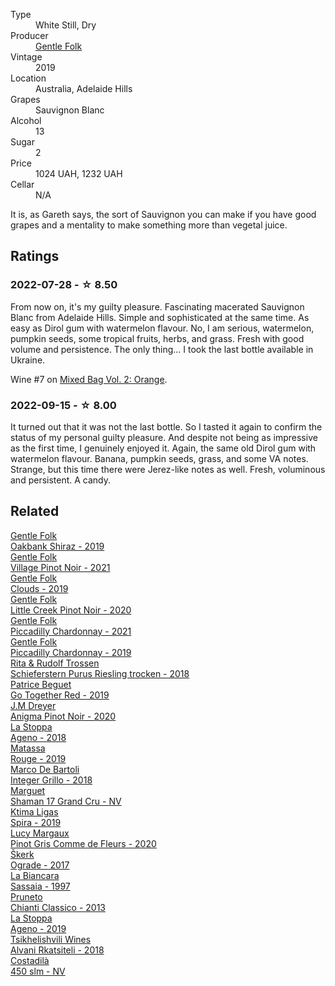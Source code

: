 #+attr_html: :class wine-main-image
[[file:/images/93/0fb85c-691f-4692-8372-30e03660a72a/2022-07-23-10-38-58-F50C6502-28EC-4E90-8743-E79924F3FC6A-1-105-c@512.webp]]

- Type :: White Still, Dry
- Producer :: [[barberry:/producers/166e9d27-3a90-4f30-a042-a39ebe67b04e][Gentle Folk]]
- Vintage :: 2019
- Location :: Australia, Adelaide Hills
- Grapes :: Sauvignon Blanc
- Alcohol :: 13
- Sugar :: 2
- Price :: 1024 UAH, 1232 UAH
- Cellar :: N/A

It is, as Gareth says, the sort of Sauvignon you can make if you have good grapes and a mentality to make something more than vegetal juice.

** Ratings

*** 2022-07-28 - ☆ 8.50

From now on, it's my guilty pleasure. Fascinating macerated Sauvignon Blanc from Adelaide Hills. Simple and sophisticated at the same time. As easy as Dirol gum with watermelon flavour. No, I am serious, watermelon, pumpkin seeds, some tropical fruits, herbs, and grass. Fresh with good volume and persistence. The only thing... I took the last bottle available in Ukraine.

Wine #7 on [[barberry:/posts/2022-07-28-mixed-bag][Mixed Bag Vol. 2: Orange]].

*** 2022-09-15 - ☆ 8.00

It turned out that it was not the last bottle. So I tasted it again to confirm the status of my personal guilty pleasure. And despite not being as impressive as the first time, I genuinely enjoyed it. Again, the same old Dirol gum with watermelon flavour. Banana, pumpkin seeds, grass, and some VA notes. Strange, but this time there were Jerez-like notes as well. Fresh, voluminous and persistent. A candy.

** Related

#+begin_export html
<div class="flex-container">
  <a class="flex-item flex-item-left" href="/wines/61e954ff-3637-41a3-a893-8ab869c352ca.html">
    <img class="flex-bottle" src="/images/61/e954ff-3637-41a3-a893-8ab869c352ca/2021-12-17-15-38-12-6692CAE4-0D9C-455D-8053-5ED830A49256-1-105-c@512.webp"></img>
    <section class="h">Gentle Folk</section>
    <section class="h text-bolder">Oakbank Shiraz - 2019</section>
  </a>

  <a class="flex-item flex-item-right" href="/wines/735584d3-d0f5-4938-89b3-743529ed2e2c.html">
    <img class="flex-bottle" src="/images/73/5584d3-d0f5-4938-89b3-743529ed2e2c/2022-10-29-13-32-18-5D7D3099-395D-40D5-8504-E954096F76D3-1-105-c@512.webp"></img>
    <section class="h">Gentle Folk</section>
    <section class="h text-bolder">Village Pinot Noir - 2021</section>
  </a>

  <a class="flex-item flex-item-left" href="/wines/7ea33477-856c-45c1-ad2e-85b3159aaca3.html">
    <img class="flex-bottle" src="/images/7e/a33477-856c-45c1-ad2e-85b3159aaca3/2022-11-12-12-46-17-32BB1714-6B15-4928-910C-EEDAE34BDFE6-1-105-c@512.webp"></img>
    <section class="h">Gentle Folk</section>
    <section class="h text-bolder">Clouds - 2019</section>
  </a>

  <a class="flex-item flex-item-right" href="/wines/7f17a3bf-4912-4d39-bb71-6f2b0d9a6fe1.html">
    <img class="flex-bottle" src="/images/7f/17a3bf-4912-4d39-bb71-6f2b0d9a6fe1/2022-09-23-21-14-21-IMG-2413@512.webp"></img>
    <section class="h">Gentle Folk</section>
    <section class="h text-bolder">Little Creek Pinot Noir - 2020</section>
  </a>

  <a class="flex-item flex-item-left" href="/wines/ca344bfa-6acb-4a5a-ac48-74183010ef1f.html">
    <img class="flex-bottle" src="/images/ca/344bfa-6acb-4a5a-ac48-74183010ef1f/2023-01-20-14-41-46-IMG-4493@512.webp"></img>
    <section class="h">Gentle Folk</section>
    <section class="h text-bolder">Piccadilly Chardonnay - 2021</section>
  </a>

  <a class="flex-item flex-item-right" href="/wines/e9124b43-5978-4720-8e8c-c16b5c4bf330.html">
    <img class="flex-bottle" src="/images/e9/124b43-5978-4720-8e8c-c16b5c4bf330/2021-12-17-15-40-27-C8AB28FE-EFBE-4E68-A5B0-22C11B3E0E9B-1-102-o@512.webp"></img>
    <section class="h">Gentle Folk</section>
    <section class="h text-bolder">Piccadilly Chardonnay - 2019</section>
  </a>

  <a class="flex-item flex-item-left" href="/wines/12d18471-695a-43bb-b31b-08c9c358069f.html">
    <img class="flex-bottle" src="/images/12/d18471-695a-43bb-b31b-08c9c358069f/2022-01-13-09-58-15-0CA94A32-77A5-4B05-AF9D-F79B4BFF2F2D-1-105-c@512.webp"></img>
    <section class="h">Rita & Rudolf Trossen</section>
    <section class="h text-bolder">Schieferstern Purus Riesling trocken - 2018</section>
  </a>

  <a class="flex-item flex-item-right" href="/wines/1f7e5557-18aa-4054-a674-9b5f5edfdf19.html">
    <img class="flex-bottle" src="/images/1f/7e5557-18aa-4054-a674-9b5f5edfdf19/2021-08-11-08-18-50-703752DD-997E-46FD-A11D-21480A37743D-1-105-c@512.webp"></img>
    <section class="h">Patrice Beguet</section>
    <section class="h text-bolder">Go Together Red - 2019</section>
  </a>

  <a class="flex-item flex-item-left" href="/wines/2122b911-de3a-467b-ba99-cbdb4204a084.html">
    <img class="flex-bottle" src="/images/21/22b911-de3a-467b-ba99-cbdb4204a084/2022-09-16-08-25-56-EB80E708-0A64-4938-8E36-E967F0C1488C-1-105-c@512.webp"></img>
    <section class="h">J.M Dreyer</section>
    <section class="h text-bolder">Anigma Pinot Noir - 2020</section>
  </a>

  <a class="flex-item flex-item-right" href="/wines/300f65a6-f3a7-413d-8e8f-4b06abb5f11d.html">
    <img class="flex-bottle" src="/images/30/0f65a6-f3a7-413d-8e8f-4b06abb5f11d/2022-07-21-07-25-15-A4CFA21A-346D-4FEC-8702-7CF7A154CE73-1-105-c@512.webp"></img>
    <section class="h">La Stoppa</section>
    <section class="h text-bolder">Ageno - 2018</section>
  </a>

  <a class="flex-item flex-item-left" href="/wines/4d3cc054-f510-409b-8278-2b6cdb439b7a.html">
    <img class="flex-bottle" src="/images/4d/3cc054-f510-409b-8278-2b6cdb439b7a/QvWyMUehSCORzOpkp18etg@512.webp"></img>
    <section class="h">Matassa</section>
    <section class="h text-bolder">Rouge - 2019</section>
  </a>

  <a class="flex-item flex-item-right" href="/wines/4ec81725-dadc-4a70-b58e-d5a8550b03b8.html">
    <img class="flex-bottle" src="/images/4e/c81725-dadc-4a70-b58e-d5a8550b03b8/2022-01-16-11-38-12-46CD84A4-FB44-410D-9050-6E506B6FE23C-1-105-c@512.webp"></img>
    <section class="h">Marco De Bartoli</section>
    <section class="h text-bolder">Integer Grillo - 2018</section>
  </a>

  <a class="flex-item flex-item-left" href="/wines/6352bcd9-4da5-4647-81fe-cb393bff3b03.html">
    <img class="flex-bottle" src="/images/63/52bcd9-4da5-4647-81fe-cb393bff3b03/2022-09-16-11-03-44-97252A10-33D9-4128-A01F-4E9812BD44C0-1-105-c@512.webp"></img>
    <section class="h">Marguet</section>
    <section class="h text-bolder">Shaman 17 Grand Cru - NV</section>
  </a>

  <a class="flex-item flex-item-right" href="/wines/6d64366b-03ab-40e9-be42-29b47b5ba98a.html">
    <img class="flex-bottle" src="/images/6d/64366b-03ab-40e9-be42-29b47b5ba98a/2022-07-23-10-41-53-6C47EAA7-FF3C-431F-A2D6-292790E0BA8F-1-105-c@512.webp"></img>
    <section class="h">Ktima Ligas</section>
    <section class="h text-bolder">Spira - 2019</section>
  </a>

  <a class="flex-item flex-item-left" href="/wines/8bb8fb69-9781-4451-81c7-fa0a592a1a56.html">
    <img class="flex-bottle" src="/images/8b/b8fb69-9781-4451-81c7-fa0a592a1a56/2022-07-23-10-36-38-E1E1F074-070D-4B01-BA55-48137F2B3A03-1-105-c@512.webp"></img>
    <section class="h">Lucy Margaux</section>
    <section class="h text-bolder">Pinot Gris Comme de Fleurs - 2020</section>
  </a>

  <a class="flex-item flex-item-right" href="/wines/a050a3c3-e72d-4b7e-8577-9e32cd850872.html">
    <img class="flex-bottle" src="/images/a0/50a3c3-e72d-4b7e-8577-9e32cd850872/2022-09-16-10-08-34-02B3A0D3-0FFE-4DCF-B90B-7B35A77748E7-1-105-c@512.webp"></img>
    <section class="h">Škerk</section>
    <section class="h text-bolder">Ograde - 2017</section>
  </a>

  <a class="flex-item flex-item-left" href="/wines/aff84447-55cc-496b-bf6c-3881e451e0d0.html">
    <img class="flex-bottle" src="/images/af/f84447-55cc-496b-bf6c-3881e451e0d0/2022-07-23-10-43-00-ABBE34CE-F1F4-4D42-A5F2-F55BA962508A-1-105-c@512.webp"></img>
    <section class="h">La Biancara</section>
    <section class="h text-bolder">Sassaia - 1997</section>
  </a>

  <a class="flex-item flex-item-right" href="/wines/ceaf515d-9fda-46c1-8acc-3da2621ffd19.html">
    <img class="flex-bottle" src="/images/ce/af515d-9fda-46c1-8acc-3da2621ffd19/2022-09-26-19-23-01-C41329A8-0790-41F8-A0F3-E1A37177D026-1-102-o@512.webp"></img>
    <section class="h">Pruneto</section>
    <section class="h text-bolder">Chianti Classico - 2013</section>
  </a>

  <a class="flex-item flex-item-left" href="/wines/d760ef98-0e8f-457e-8e0c-d102169fe4bd.html">
    <img class="flex-bottle" src="/images/d7/60ef98-0e8f-457e-8e0c-d102169fe4bd/2021-05-26-08-28-17-4F28832C-5C44-4CE8-964E-CCFB81AEED26-1-105-c@512.webp"></img>
    <section class="h">La Stoppa</section>
    <section class="h text-bolder">Ageno - 2019</section>
  </a>

  <a class="flex-item flex-item-right" href="/wines/f315c7e4-18d2-4508-ac31-4198302b44aa.html">
    <img class="flex-bottle" src="/images/f3/15c7e4-18d2-4508-ac31-4198302b44aa/2021-11-14-12-43-37-D91B710E-1CC8-4FAA-8388-6672F46A9FC2-1-105-c@512.webp"></img>
    <section class="h">Tsikhelishvili Wines</section>
    <section class="h text-bolder">Alvani Rkatsiteli - 2018</section>
  </a>

  <a class="flex-item flex-item-left" href="/wines/fc88aedd-69c9-4b23-97e0-efa6441bea38.html">
    <img class="flex-bottle" src="/images/fc/88aedd-69c9-4b23-97e0-efa6441bea38/2020-11-07-09-42-23-E7070E5C-0CCA-409E-9CD6-81AE5F257F62-1-105-c@512.webp"></img>
    <section class="h">Costadilà</section>
    <section class="h text-bolder">450 slm - NV</section>
  </a>

</div>
#+end_export
